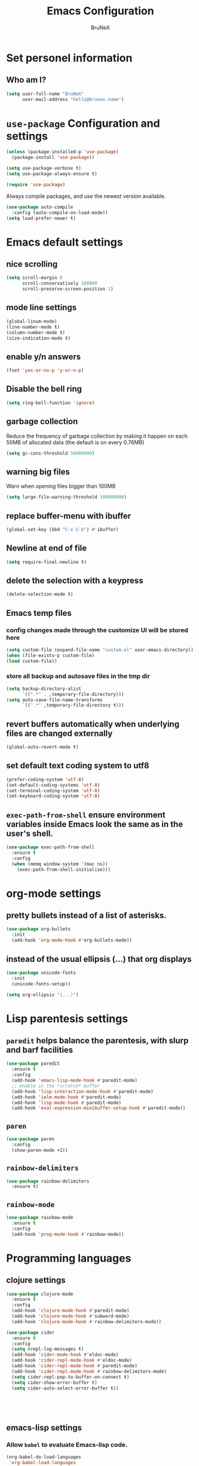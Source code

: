 #+TITLE: Emacs Configuration
#+AUTHOR: BruNeX
#+EMAIL: hello@brunex.name

* Set personel information

** Who am I?

#+BEGIN_SRC emacs-lisp
  (setq user-full-name "BruNeX"
        user-mail-address "hello@brunex.name")
#+END_SRC


* =use-package= Configuration and settings

#+BEGIN_SRC emacs-lisp
  (unless (package-installed-p 'use-package)
    (package-install 'use-package))

  (setq use-package-verbose t)
  (setq use-package-always-ensure t)

  (require 'use-package)
#+END_SRC


Always compile packages, and use the newest version available.

#+BEGIN_SRC emacs-lisp
  (use-package auto-compile
    :config (auto-compile-on-load-mode))
  (setq load-prefer-newer t)
#+END_SRC


* Emacs default settings

** nice scrolling
#+BEGIN_SRC emacs-lisp
(setq scroll-margin 0
      scroll-conservatively 100000
      scroll-preserve-screen-position 1)
#+END_SRC

** mode line settings
#+BEGIN_SRC emacs-lisp
(global-linum-mode)
(line-number-mode t)
(column-number-mode t)
(size-indication-mode t)
#+END_SRC

** enable y/n answers
#+BEGIN_SRC emacs-lisp
  (fset 'yes-or-no-p 'y-or-n-p)
#+END_SRC

** Disable the bell ring
#+BEGIN_SRC emacs-lisp
  (setq ring-bell-function 'ignore)
#+END_SRC

** garbage collection

Reduce the frequency of garbage collection by making it happen on
each 50MB of allocated data (the default is on every 0.76MB)
#+BEGIN_SRC emacs-lisp
  (setq gc-cons-threshold 50000000)
#+END_SRC

** warning big files

Warn when opening files bigger than 100MB
#+BEGIN_SRC emacs-lisp
 (setq large-file-warning-threshold 100000000)
#+END_SRC

** replace buffer-menu with ibuffer
#+BEGIN_SRC emacs-lisp
  (global-set-key (kbd "C-x C-b") #'ibuffer)
#+END_SRC

** Newline at end of file
#+BEGIN_SRC emacs-lisp
  (setq require-final-newline t)
#+END_SRC

** delete the selection with a keypress
#+BEGIN_SRC emacs-lisp
  (delete-selection-mode t)
#+END_SRC


** Emacs temp files

*** config changes made through the customize UI will be stored here
#+BEGIN_SRC emacs-lisp
  (setq custom-file (expand-file-name "custom.el" user-emacs-directory))
  (when (file-exists-p custom-file)
  (load custom-file))
#+END_SRC
*** store all backup and autosave files in the tmp dir
#+BEGIN_SRC emacs-lisp
(setq backup-directory-alist
      `((".*" . ,temporary-file-directory)))
(setq auto-save-file-name-transforms
      `((".*" ,temporary-file-directory t)))
#+END_SRC

** revert buffers automatically when underlying files are changed externally
#+BEGIN_SRC emacs-lisp
(global-auto-revert-mode t)
#+END_SRC
** set default text coding system to utf8
#+BEGIN_SRC emacs-lisp
(prefer-coding-system 'utf-8)
(set-default-coding-systems 'utf-8)
(set-terminal-coding-system 'utf-8)
(set-keyboard-coding-system 'utf-8)
#+END_SRC

** =exec-path-from-shell=  ensure environment variables inside Emacs look the same as in the user's shell.
#+BEGIN_SRC emacs-lisp
(use-package exec-path-from-shell
  :ensure t
  :config
  (when (memq window-system '(mac ns))
    (exec-path-from-shell-initialize)))
#+END_SRC


* org-mode settings
** pretty bullets instead of a list of asterisks.
#+BEGIN_SRC emacs-lisp
(use-package org-bullets
  :init
  (add-hook 'org-mode-hook #'org-bullets-mode))
#+END_SRC

** instead of the usual ellipsis (...) that org displays
#+BEGIN_SRC emacs-lisp
(use-package unicode-fonts
  :init
  (unicode-fonts-setup))

(setq org-ellipsis "(...)")
#+END_SRC


* Lisp parentesis settings

** =paredit= helps balance the parentesis, with slurp and barf facilities
#+BEGIN_SRC emacs-lisp
  (use-package paredit
    :ensure t
    :config
    (add-hook 'emacs-lisp-mode-hook #'paredit-mode)
    ;; enable in the *scratch* buffer
    (add-hook 'lisp-interaction-mode-hook #'paredit-mode)
    (add-hook 'ielm-mode-hook #'paredit-mode)
    (add-hook 'lisp-mode-hook #'paredit-mode)
    (add-hook 'eval-expression-minibuffer-setup-hook #'paredit-mode))
#+END_SRC
** =paren=
#+BEGIN_SRC emacs-lisp
  (use-package paren
    :config
    (show-paren-mode +1))
#+END_SRC

** =rainbow-delimiters=
#+BEGIN_SRC emacs-lisp
  (use-package rainbow-delimiters
    :ensure t)
#+END_SRC
** =rainbow-mode=
#+BEGIN_SRC emacs-lisp
  (use-package rainbow-mode
    :ensure t
    :config
    (add-hook 'prog-mode-hook #'rainbow-mode))
#+END_SRC


* Programming languages

** clojure settings

#+BEGIN_SRC emacs-lisp
  (use-package clojure-mode
    :ensure t
    :config
    (add-hook 'clojure-mode-hook #'paredit-mode)
    (add-hook 'clojure-mode-hook #'subword-mode)
    (add-hook 'clojure-mode-hook #'rainbow-delimiters-mode))

  (use-package cider
    :ensure t
    :config
    (setq nrepl-log-messages t)
    (add-hook 'cider-mode-hook #'eldoc-mode) 
    (add-hook 'cider-repl-mode-hook #'eldoc-mode)
    (add-hook 'cider-repl-mode-hook #'paredit-mode) 
    (add-hook 'cider-repl-mode-hook #'rainbow-delimiters-mode)
    (setq cider-repl-pop-to-buffer-on-connect t) 
    (setq cider-show-error-buffer t)
    (setq cider-auto-select-error-buffer t))

  
  
 
    
#+END_SRC


** emacs-lisp settings

*** Allow =babel= to evaluate Emacs-lisp code.
#+BEGIN_SRC emacs-lisp
  (org-babel-do-load-languages
   'org-babel-load-languages
   '((emacs-lisp . t)))
#+END_SRC

*** =babel= Don't ask before evaluating code blocks.
#+BEGIN_SRC emacs-lisp
  (setq org-confirm-babel-evaluate nil)
#+END_SRC

*** =elisp-slime-nav=  navigation to the symbol at point
#+BEGIN_SRC emacs-lisp
(use-package elisp-slime-nav
  :ensure t
  :config
  (dolist (hook '(emacs-lisp-mode-hook ielm-mode-hook))
    (add-hook hook #'elisp-slime-nav-mode)))
#+END_SRC


* Folders, Files, Projects, Trees, Text -  utilities to search, select, move, find and stuff

** =ag= Very usefull search
#+BEGIN_SRC emacs-lisp
  (use-package ag
    :ensure t)
#+END_SRC

** =projectile= project facilities
#+BEGIN_SRC emacs-lisp
  (use-package projectile
    :ensure t
    :init
    (setq projectile-completion-system 'ivy)
    :config
    (define-key projectile-mode-map (kbd "s-p") 'projectile-command-map)
    (projectile-mode +1))
#+END_SRC
** =avy=  for jumping to visible text
#+BEGIN_SRC emacs-lisp
(use-package avy
  :ensure t
  :bind (("M-g f" . avy-goto-line)
         ("M-g w" . avy-goto-word-1)
         ("M-g c" . avy-goto-char))
  :config
  (setq avy-background t))

#+END_SRC
** =Expand-region= increases the selected region by semantic units
#+BEGIN_SRC emacs-lisp
(use-package expand-region
  :ensure t
  :bind ("C-=" . er/expand-region))
#+END_SRC
** =anzu=  anzu.vim query replace
#+BEGIN_SRC emacs-lisp
(use-package anzu
  :ensure t
  :bind (("M-%" . anzu-query-replace)
         ("C-M-%" . anzu-query-replace-regexp))
  :config
  (global-anzu-mode))
#+END_SRC

** =move=text= move the current line,  if a region is marked, it will move the region instead.
#+BEGIN_SRC emacs-lisp
(use-package move-text
  :ensure t
  :bind
  (([(meta shift up)] . move-text-up)
   ([(meta shift down)] . move-text-down)))
#+END_SRC

** =ido=
#+BEGIN_SRC emacs-lisp
(use-package ido
  :ensure t
  :config
  (progn
    (setq ido-enable-flex-matching t)
    (setq ido-everywhere t)
    (ido-mode 1)))

(use-package ido-yes-or-no
  :ensure t
  :init (ido-yes-or-no-mode 1))

(use-package smex
  :bind (("M-x" . smex))
  :ensure t
  :config (smex-initialize))
#+END_SRC


* UI Preferences

** Tweak window chrome

I don't usually use the menu or scroll bar, and they take up useful space.

#+BEGIN_SRC emacs-lisp
  (tool-bar-mode 0)
  (menu-bar-mode 0)
  (when window-system
    (scroll-bar-mode -1))
#+END_SRC

The toolbar is just a waste of valuable screen estate
in a tty tool-bar-mode does not properly auto-load, and is
already disabled anyway
#+BEGIN_SRC emacs-lisp
  (when (fboundp 'tool-bar-mode)
    (tool-bar-mode -1))
#+END_SRC



** The blink text cursor
#+BEGIN_SRC emacs-lisp
  (blink-cursor-mode -1)
#+END_SRC

** theme

#+BEGIN_SRC emacs-lisp

(use-package base16-theme
  :ensure t
  :init
  (setq base16-theme-256-color-source "colors")
  (load-theme 'base16-tomorrow-night t))
#+END_SRC

** background color of the line containing point.
#+BEGIN_SRC emacs-lisp
  (when window-system
    (global-hl-line-mode))
#+END_SRC
**  =windmove= use shift + arrow keys to switch between visible buffers
#+BEGIN_SRC emacs-lisp
(use-package windmove
  :config
  (windmove-default-keybindings)
  ;; Make windmove work in org-mode:
  (add-hook 'org-shiftup-final-hook 'windmove-up)
  (add-hook 'org-shiftleft-final-hook 'windmove-left)
  (add-hook 'org-shiftdown-final-hook 'windmove-down)
  (add-hook 'org-shiftright-final-hook 'windmove-right)
  )
#+END_SRC
** =which-key= is a minor mode for Emacs that displays the key bindings following your currently entered incomplete command (a prefix) in a popup.
#+BEGIN_SRC emacs-lisp
(use-package which-key
  :ensure t
  :config
  (which-key-mode +1))
#+END_SRC




